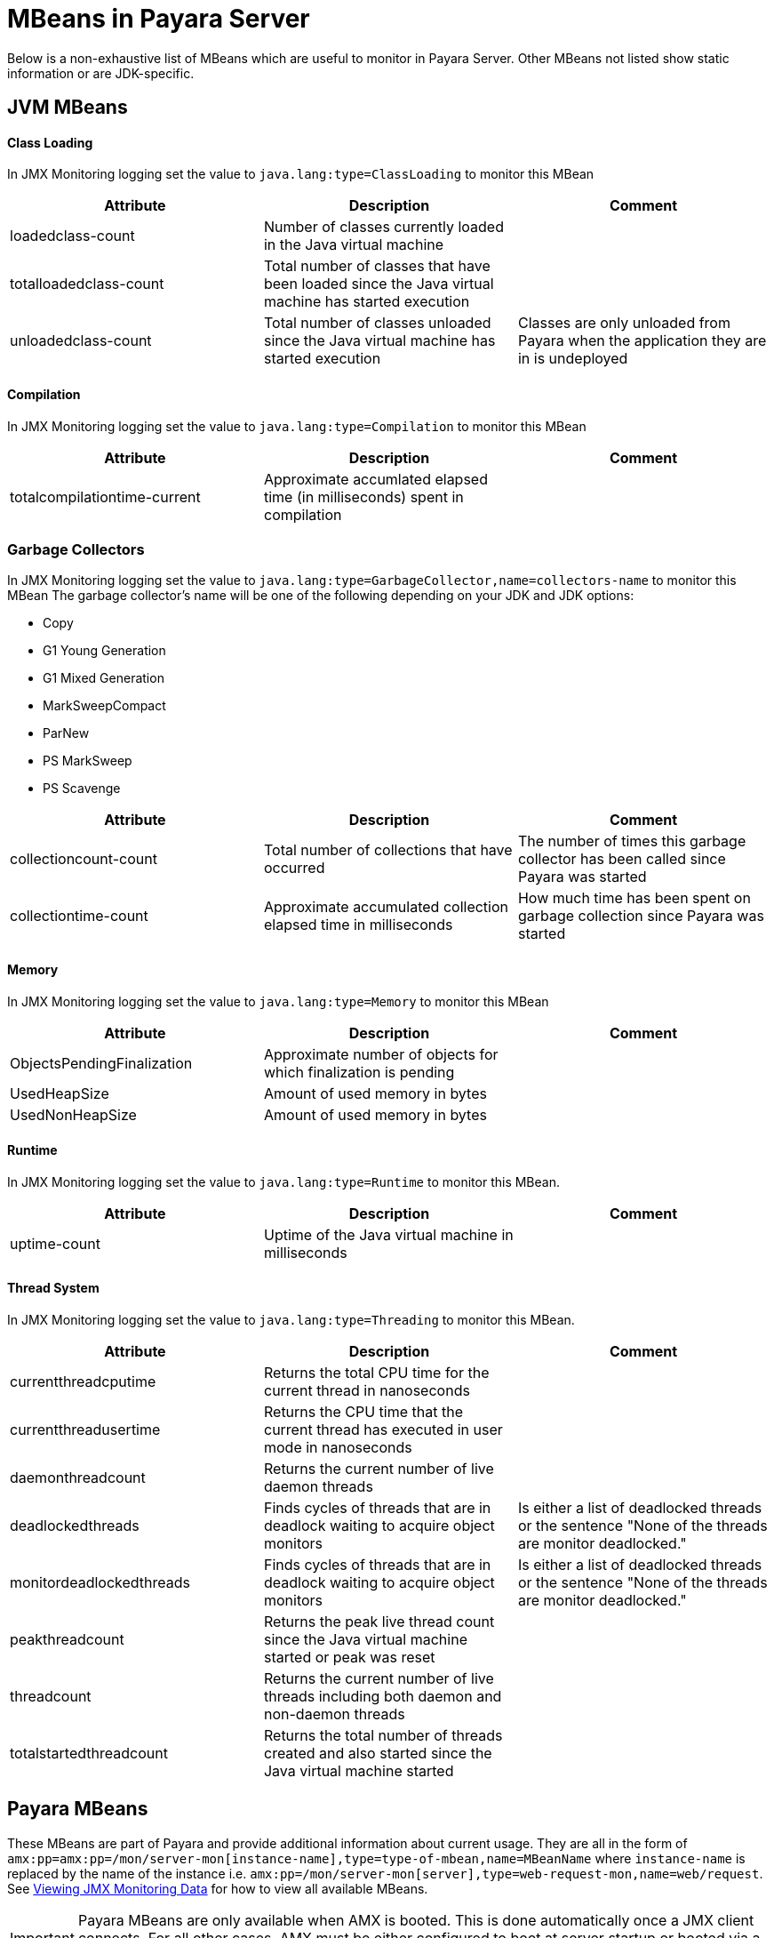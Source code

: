 [[mbeans]]
= MBeans in Payara Server

Below is a non-exhaustive list of MBeans which are useful to monitor in Payara Server. Other MBeans not listed show static information or are JDK-specific.

== JVM MBeans

==== Class Loading

In JMX Monitoring logging set the value to `java.lang:type=ClassLoading` to monitor this MBean
|===
| Attribute | Description | Comment

| loadedclass-count
| Number of classes currently loaded in the Java virtual machine
|

| totalloadedclass-count
| Total number of classes that have been loaded since the Java virtual machine has started execution
|

| unloadedclass-count
| Total number of classes unloaded since the Java virtual machine has started execution
| Classes are only unloaded from Payara when the application they are in is undeployed
|===

==== Compilation

In JMX Monitoring logging set the value to `java.lang:type=Compilation` to monitor this MBean
|===
| Attribute | Description | Comment

| totalcompilationtime-current
| Approximate accumlated elapsed time (in milliseconds) spent in compilation
|
|===

=== Garbage Collectors

In JMX Monitoring logging set the value to `java.lang:type=GarbageCollector,name=collectors-name` to monitor this MBean
The garbage collector's name will be one of the following depending on your JDK and JDK options:

* Copy
* G1 Young Generation
* G1 Mixed Generation
* MarkSweepCompact
* ParNew
* PS MarkSweep
* PS Scavenge

|===
| Attribute | Description | Comment

| collectioncount-count
| Total number of collections that have occurred
| The number of times this garbage collector has been called since Payara was started

| collectiontime-count
| Approximate accumulated collection elapsed time in milliseconds
| How much time has been spent on garbage collection since Payara was started
|===


==== Memory

In JMX Monitoring logging set the value to `java.lang:type=Memory` to monitor this MBean
|===
| Attribute | Description | Comment

| ObjectsPendingFinalization
| Approximate number of objects for which finalization is pending
|

| UsedHeapSize
| Amount of used memory in bytes
|

| UsedNonHeapSize
| Amount of used memory in bytes
|
|===

==== Runtime

In JMX Monitoring logging set the value to `java.lang:type=Runtime` to monitor this MBean.

|===
| Attribute | Description | Comment

| uptime-count
| Uptime of the Java virtual machine in milliseconds
|
|===

==== Thread System

In JMX Monitoring logging set the value to `java.lang:type=Threading` to monitor this MBean.

|===
| Attribute | Description | Comment

| currentthreadcputime
| Returns the total CPU time for the current thread in nanoseconds
|

| currentthreadusertime
| Returns the CPU time that the current thread has executed in user mode in nanoseconds
|

| daemonthreadcount
| Returns the current number of live daemon threads
|

| deadlockedthreads
| Finds cycles of threads that are in deadlock waiting to acquire object monitors
| Is either a list of deadlocked threads or the sentence "None of the threads are monitor deadlocked."

| monitordeadlockedthreads
| Finds cycles of threads that are in deadlock waiting to acquire object monitors
| Is either a list of deadlocked threads or the sentence "None of the threads are monitor deadlocked."

| peakthreadcount
| Returns the peak live thread count since the Java virtual machine started or peak was reset
|

| threadcount
| Returns the current number of live threads including both daemon and non-daemon threads
|

| totalstartedthreadcount
| Returns the total number of threads created and also started since the Java virtual machine started
|
|===


== Payara MBeans

These MBeans are part of Payara and provide additional information about current usage. They are all in the form of `amx:pp=amx:pp=/mon/server-mon[instance-name],type=type-of-mbean,name=MBeanName` where `instance-name` is replaced by the name of the instance i.e. `amx:pp=/mon/server-mon[server],type=web-request-mon,name=web/request`. See link:enable-jmx-monitoring.adoc#enable-jmx-view[Viewing JMX Monitoring Data] for how to view all available MBeans.

IMPORTANT: Payara MBeans are only available when AMX is booted. This is done automatically once a JMX client connects. For all other cases, AMX must be either configured to boot at server startup or booted via a JMX operation `bootAMX` on the `amx-support:type=boot-amx` MBean.


==== Connection Queue

Network Connection Queue Statistics

In JMX Logging set value to `amx:pp=/mon/server-mon[server],type=connection-queue-mon,name=network//connection-queue` to use this MBean. To monitor a specific network connection set the name value to be `network/name-of-listener/connection-queue` i.e. `name=network/http-listener-1/connection-queue`.

|===
| Attribute | Description | Comment

| peakqueued
| Largest number of connections that were in the queue simultaneously
|

| countoverflows
| Number of times the queue has been too full to accommodate a connection
|

| counttotalconnections
| Total number of connections that have been accepted
|

| countopenconnections
| The number of open/active connections
|

| countqueued
| Number of connections currently in the queue
|

| countqueued1minuteaverage
| Average number of connections queued in the last 1 minute
|

| countqueued5minutesaverage
| Average number of connections queued in the last 5 minutes
|

| countqueued15minutesaverage
| Average number of connections queued in the last 15 minutes
|

| counttotalqueued
| Total number of connections that have been queued
|
|===

==== Connector Service

Connector Container Work Management Statistics

In JMX Logging set value to `amx:pp=/mon/server-mon[server],type=connector-service-mon,name=jms-service/work-management` to monitor this MBean.

|===
| Attribute | Description | Comment

| activeworkcount
| Number of active work objects
|

| workrequestwaittime
| Wait time of a work object before it gets executed
|

| waitqueuelength
| Number of work objects waiting in the queue for execution
|

| rejectedworkcount
| Number of work objects rejected by the application server
|

| submittedworkcount
| Number of work objects submitted by a connector module for execution
|

| completedworkcount
| Number of work objects completed execution
|
|===

==== Deployment

Deployment Module Statistics

In JMX Logging set value to `amx:pp=/mon/server-mon[server],type=deployment-mon,name=deployment/lifecycle` to monitor this MBean.

|===
| Attribute | Description | Comment

| activeapplicationsdeployedcount
| Number of applications deployed
|

| totalapplicationsdeployedcount
| Total number of applications ever deployed
| This does not persist across restarts
|===

==== EJB Security

Ejb Security Deployment statistics

In JMX Logging set value to `amx:pp=/mon/server-mon[server],type=ejb-security-mon,name=security/ejb` to monitor this MBean.

|===
| Attribute | Description | Comment

| policyconfigurationcount
|
| Count of EJB policy configurations

| securitymanagercount
|
| Count of EJB security managers
|===

==== Thread Pool Executor

ThreadPoolExecutor Statistics

In JMX Logging set value to `amx:pp=/mon/server-mon[server],type=exec-pool-mon,name=ejb/default-exec-pool` to monitor this MBean.

|===
| Attribute | Description | Comment

| corenumthreads
| Core number of threads in the associated pool
|

| maxnumthreads
| Maximum number of threads in the associated pool
|

| numthreads
| Current number of threads in the associated pool
|

| activenumthreads
| Number of active threads in the associated pool
|

| totaltaskscreated
| Number of tasks created in the associated pool
|

| keepalivetime
| Keep-Alive time for threads in the associated pool
|

| numtaskscompleted
| Number of tasks completed in the associated pool
|

| largestnumthreads
| Largest number of simultaneous threads in the associated pool
|
|===

==== JDBC Connection Pool

JDBC Connection Statistics

In JMX Logging set value to `amx:pp=/mon/server-mon[server],type=jdbc-connection-pool-mon,name=resources/NameOfPool` to monitor this MBean, replacing NameOfPool to whatever the actual name of the pool is i.e. DerbyPool.

|===
| Attribute | Description | Comment

| numconncreated
| The number of physical connections that were created since the last reset
|

| numconndestroyed
| Number of physical connections that were destroyed since the last reset.
|

| numconnfree
| The total number of free connections in the pool as of the last sampling
|

| numpotentialconnleak
| Number of potential connection leaks
|

| numconnfailedvalidation
| The total number of connections in the connection pool that failed validation from the start time until the last sample time
|

| connrequestwaittime
| The longest and shortest wait times of connection requests. The current value indicates the wait time of the last request that was serviced by the pool.
| Unit is milliseconds

| numconnacquired
| Number of logical connections acquired from the pool
|

| numconnreleased
| Number of logical connections released to the pool
|

| averageconnwaittime
| Average wait-time-duration per successful connection request
| Unit is milliseconds

| numconnsuccessfullymatched
| Number of connections succesfully matched
|

| numconnnotsuccessfullymatched
| Number of connections rejected during matching
|

| waitqueuelength
| Number of connection requests in the queue waiting to be serviced
|

| numconntimedout
| The total number of connections in the pool that timed out between the start time and the last sample time
|
|===

==== Keep Alive

Keep-Alive Statistics

This MBean is for network connections in keep-alive mode. For more details on keep-alive see https://tools.ietf.org/html/rfc7230#section-6.3[RFC 7230 6.3]. As of HTTP 1.1 all connections are keep-alive unless declared otherwise.

In JMX Logging set value to `amx:pp=/mon/server-mon[server],type=keep-alive-mon,name=network//keep-alive` to use this MBean. To monitor a specific network connection set the name value to be `network/name-of-listener/keep-alive` i.e. `name=network/http-listener-1/keep-alive`.

|===
| Attribute | Description | Comment

| counttimeouts
| Number of keep-alive connections that timed out
|

| counthits
| Number of requests received by connections in keep-alive mode
|

| countconnections
| Number of connections in keep-alive mode
|

| countflushes
| Number of keep-alive connections that were closed
|

| countrefusals
| Number of keep-alive connections that were rejected
|
|===

==== Managed Executor Service

ManagedExecutorService Statistics

In JMX Logging set value to `amx:pp=/mon/server-mon[server],type=managed-executor-service-mon,name=executorService/concurrent/NameOfManagedExecutorService` to use this MBean, replacing `NameOfManagedExecutorService` to whatever the actual name of the service is i.e. `__defaultManagedExecutorService`.

|===
| Attribute | Description | Comment

| PoolSize
| The current number of threads in the pool
|

| ActiveCount
| The approximate number of active threads
|

| CompletedTaskCount
| Number of tasks completed
|

| LargestPoolSize
| The largest number of threads that have ever simultaneously been in the pool
|

| TaskCount
| TaskCount
|
|===

==== Message Driven Beans

In JMX Logging set value to `amx:pp=/mon/server-mon[server],type=message-driven-bean-mon,name=applicationName/ClassUsingBean` to use this MBean, replacing `applicationName` with the name of your application using JMS and `ClassUsingBean` with the class that has the `@MessageDriven` annotation on it.

|===
| Attribute | Description | Comment

| createcount
| Number of times EJB create method is called
|

| removecount
| Number of times EJB remove method is called
|

| messagecount
| Number of messages received for the message-driven bean
|
|===


==== Request

Web Container HTTP Service Statistics

In JMX Logging set value to `amx:pp=/mon/server-mon[server],type=request-mon,name=http-service/VirtualServer/request` to use this MBean, replacing `VirtualServer` name of the virtual server it is running on. This MBean differs from Connection Queue statistics by being selected by virtual server rather than by listener, as well as providing some additional information about responses.

|===
| Attribute | Description | Comment

| method
| The method of the last request serviced
| This will be one of GET, HEAD, POST, PUT, DELETE, TRACE, OPTIONS, CONNECT or PATCH

| countopenconnections
| The number of open connections
| Unlike most other attributes with count in the name, this one is the currrent number rather than total over the server lifetime

| countrequests
| The number of requests received
| The number of requests recived since the server was started

| uri
| The URI of the last request serviced
|

| maxtime
| Longest response time for a request; not a cumulative value, but the largest response time from among the response times
|

| count200
| Number of responses with a status code equal to 200
| This is the total since the server started

| count2xx
| Number of responses with a status code in the 2xx range
| This is the total since the server started

| count302
| Number of responses with a status code equal to 302
| This is the total since the server started

| count304
| Number of responses with a status code equal to 304
| This is the total since the server started

| count3xx
| Number of responses with a status code in the 3xx range
| This is the total since the server started

| count400
| Number of responses with a status code equal to 400
| This is the total since the server started

| count401
| Number of responses with a status code equal to 401
| This is the total since the server started

| count403
| Number of responses with a status code equal to 403
| This is the total since the server started

| count404
| Number of responses with a status code equal to 404
| This is the total since the server started

| count4xx
| Number of responses with a status code in the 4xx range
| This is the total since the server started

| count503
| Number of responses with a status code in the 5xx range
| This is the total since the server started

| countother
| Number of responses with a status code outside the 2xx, 3xx, 4xx, and 5xx range
| This is the total since the server started

| countbytestransmitted
| The number of bytes transmitted
|

| countbytesreceived
| The number of bytes received
|

| errorcount
| Cumulative value of the error count, with error count representing the number of cases where the response code was greater than or equal to 400
|

| processingtime
| Average request processing time
| Unit is milliseconds
|===

==== Security Realm

In JMX Logging set value to `amx:pp=/mon/server-mon[server],type=security-realm-mon,name=security/realm` to use this MBean.

|===
| Attribute | Description | Comment

| RealmCount
| Security Realm Count
|
|===

==== Server

In JMX Logging set value to `amx:pp=/mon/server-mon[server],type=server-runtime-mon` to use this MBean.

|===
| Attribute | Description | Comment

| state
| state of the server such as Running, Stopped, Failed
|

| uptime
| uptime of the Java virtual machine in milliseconds
|
|===

==== Servlet

Web Container Servlet Statistics

In JMX Logging set value to `amx:pp=/mon/server-mon[server],type=servlet-mon,name=ApplicationName/InstanceName/ServletName` to use this MBean, where `ApplicationName` is the name of your application and `InstanceName` is the instance it is running. This MBean provides information on all servlets within an application.

|===
| Attribute | Description | Comment

| totalservletsloadedcount
| Total number of Servlets ever loaded
|

| activeservletsloadedcount
| Number of Servlets loaded
|

| servletprocessingtimes
| Cumulative Servlet processing times
| Unit is milliseconds
|===


==== Servlet Instances

Web Container Servlet Instance Statistics

In JMX Logging set value to `amx:pp=/mon/server-mon[server],type=servlet-instance-mon,name=ApplicationName/VirtualServerName/ServletName` to use this MBean, where `ApplicationName` is the name of your application, `VirtualServerName` is the virtual server it is running on and `ServletName` is the name of the servlet to access. If the servlet is annotation with ``@WebServlet(name = "ServletName")`` then the servlet name will be the name in the annotation, otherwise it is the fully qualified class name.

|===
| Attribute | Description | Comment

| errorcount
| Number of error responses (that is, responses with a status code greater than or equal to 400)
|

| requestcount
| Number of requests processed
|

| processingtime
| Average response time
| Unit is milliseconds

| maxtime
| Maximum response time
| Unit is milliseconds

| servicetime
| Aggregate response time
|
|===

==== Singleton Bean

In JMX Logging set value to `amx:pp=/mon/server-mon[server],type=singleton-bean-mon,name=ApplicationsName/ClassName` where `ApplicationName` is the name of your application and `ClassName` of the name of the Singleton EJB class.

|===
| Attribute | Description | Comment

| createcount
| Number of times EJB create method is called
|

| removecount
| Number of times EJB remove method is called
|
|===

==== Stateful Bean

In JMX Logging set value to `amx:pp=/mon/server-mon[server],type=stateful-bean-mon,name=ApplicationsName/ClassName` where `ApplicationName` is the name of your application and `ClassName` of the name of the Stateful EJB class.

|===
| Attribute | Description | Comment

| createcount
| Number of times EJB create method is called
|

| removecount
| Number of times EJB remove method is called
|

| methodreadycount
| Number of stateful session beans in MethodReady state
|

| passivecount
| Number of stateful session beans in Passive state
|
|===

==== Stateless Bean

In JMX Logging set value to `amx:pp=/mon/server-mon[server],type=stateless-bean-mon,name=ApplicationsName/ClassName` where `ApplicationName` is the name of your application and `ClassName` of the name of the Stateless EJB class.

|===
| Attribute | Description | Comment

| createcount
| Number of times EJB create method is called
|

| removecount
| Number of times EJB remove method is called
|

| methodreadycount
| Number of stateful session beans in MethodReady state
|
|===


==== Thread Pool

Thread Pool Statistics

In JMX Logging set value to `amx:pp=/mon/server-mon[server],type=thread-pool-mon,name=network/NetworkListenerName/thread-pool` where `NetworkListenerName` is the name of the network listener to monitor. Alternatively set value to `amx:pp=/mon/server-mon[server],type=thread-pool-mon,name=network//global-thread-pool-stats` for totals across all thread pools.

|===
| Attribute | Description | Comment

| corethreads
| Core number of threads in the thread pool
|

| totalexecutedtasks
| Provides the total number of tasks, which were executed by the thread pool
|

| maxthreads
| Maximum number of threads allowed in the thread pool
|

| currentthreadcount
| Provides the number of request processing threads currently in the listener thread pool
|

| currentthreadsbusy
| Provides the number of request processing threads currently in use in the listener thread pool serving requests
|
|===

==== Transaction Service

In JMX Logging set value to `amx:pp=/mon/server-mon[server],type=transaction-service-mon,name=transaction-service` to use this MBean.

|===
| Attribute | Description | Comment

| activecount
| Provides the number of transactions that are currently active.
|

| committedcount
| Provides the number of transactions that have been committed.
|

| rolledbackcount
| Provides the number of transactions that have been rolled back.
|

| state
| Indicates if the transaction service has been frozen.
| Is False if service is working fine
|===

==== Virtual Server

In JMX Logging set value to `amx:pp=/mon/server-mon[server],type=virtualserverinfo-mon,name=http-service/VirtualServerName` where `VirtualServerName` is the name of the virtual server.

|===
| Attribute | Description | Comment

| id
| The id of the virtual server
|

| hosts
| The host (alias) names of the virtual server"
|

| mode
| The mode of the virtual server
| Is either active or unknown

| state
| The state of the virtual serve
|
|===


==== Web Request

In JMX Logging set value to `amx:pp=/mon/server-mon[server],type=web-request-mon,name=ApplicationName/VirtualServer` where `ApplicationName` is the name of your application and `VirtualServer` is the name of the virtual server it is running on. There is also the special value of web/request for all requests to every virtual servier and application.

|===
| Attribute | Description | Comment

| errorcount
| Cumulative value of the error count, with error count representing the number of cases where the response code was greater than or equal to 400
|

| requestcount
| Cumulative number of requests processed so far
|

| processingtime
| Average request processing time
|

| maxtime
| Longest response time for a request; not a cumulative value, but the largest response time from among the response times
|
|===

== OpenMQ MBeans

Payara Server includes OpenMQ as a JMS broker, which includes its own MBeans. Documentation on them can be found at http://docs.oracle.com/cd/E19906-01/820-5207/gcakw/index.html
